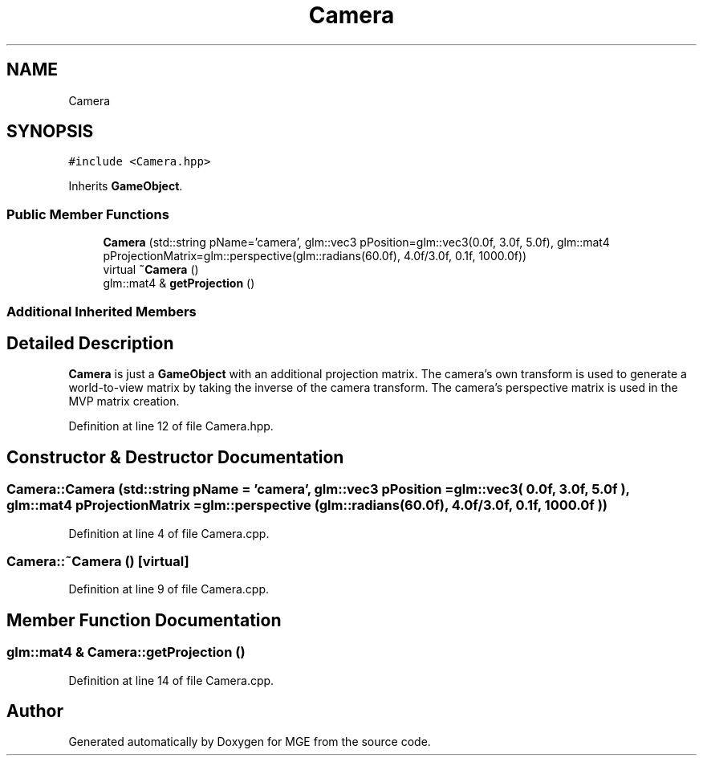 .TH "Camera" 3 "Mon Jan 1 2018" "MGE" \" -*- nroff -*-
.ad l
.nh
.SH NAME
Camera
.SH SYNOPSIS
.br
.PP
.PP
\fC#include <Camera\&.hpp>\fP
.PP
Inherits \fBGameObject\fP\&.
.SS "Public Member Functions"

.in +1c
.ti -1c
.RI "\fBCamera\fP (std::string pName='camera', glm::vec3 pPosition=glm::vec3(0\&.0f, 3\&.0f, 5\&.0f), glm::mat4 pProjectionMatrix=glm::perspective(glm::radians(60\&.0f), 4\&.0f/3\&.0f, 0\&.1f, 1000\&.0f))"
.br
.ti -1c
.RI "virtual \fB~Camera\fP ()"
.br
.ti -1c
.RI "glm::mat4 & \fBgetProjection\fP ()"
.br
.in -1c
.SS "Additional Inherited Members"
.SH "Detailed Description"
.PP 
\fBCamera\fP is just a \fBGameObject\fP with an additional projection matrix\&. The camera's own transform is used to generate a world-to-view matrix by taking the inverse of the camera transform\&. The camera's perspective matrix is used in the MVP matrix creation\&. 
.PP
Definition at line 12 of file Camera\&.hpp\&.
.SH "Constructor & Destructor Documentation"
.PP 
.SS "Camera::Camera (std::string pName = \fC'camera'\fP, glm::vec3 pPosition = \fCglm::vec3( 0\&.0f, 3\&.0f, 5\&.0f )\fP, glm::mat4 pProjectionMatrix = \fCglm::perspective (glm::radians(60\&.0f), 4\&.0f/3\&.0f, 0\&.1f, 1000\&.0f  )\fP)"

.PP
Definition at line 4 of file Camera\&.cpp\&.
.SS "Camera::~Camera ()\fC [virtual]\fP"

.PP
Definition at line 9 of file Camera\&.cpp\&.
.SH "Member Function Documentation"
.PP 
.SS "glm::mat4 & Camera::getProjection ()"

.PP
Definition at line 14 of file Camera\&.cpp\&.

.SH "Author"
.PP 
Generated automatically by Doxygen for MGE from the source code\&.
